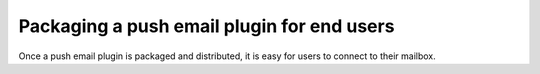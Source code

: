 

Packaging a push email plugin for end users
===========================================

Once a push email plugin is packaged and distributed, it is easy for
users to connect to their mailbox.
